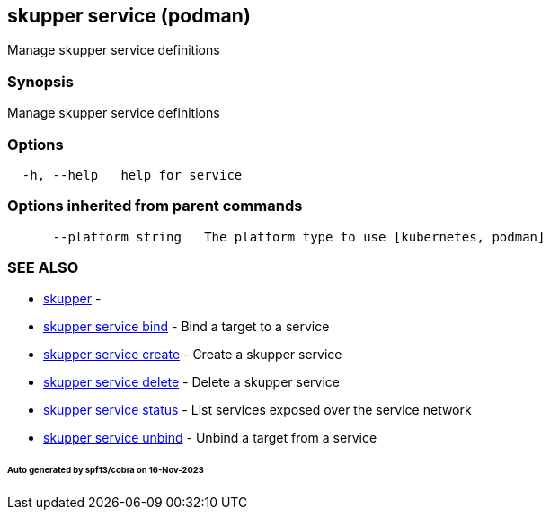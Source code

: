 == skupper service (podman)

Manage skupper service definitions

=== Synopsis

Manage skupper service definitions

=== Options

----
  -h, --help   help for service
----

=== Options inherited from parent commands

----
      --platform string   The platform type to use [kubernetes, podman]
----

=== SEE ALSO

* xref:skupper.adoc[skupper]	 -
* xref:skupper_service_bind.adoc[skupper service bind]	 - Bind a target to a service
* xref:skupper_service_create.adoc[skupper service create]	 - Create a skupper service
* xref:skupper_service_delete.adoc[skupper service delete]	 - Delete a skupper service
* xref:skupper_service_status.adoc[skupper service status]	 - List services exposed over the service network
* xref:skupper_service_unbind.adoc[skupper service unbind]	 - Unbind a target from a service

[discrete]
====== Auto generated by spf13/cobra on 16-Nov-2023
